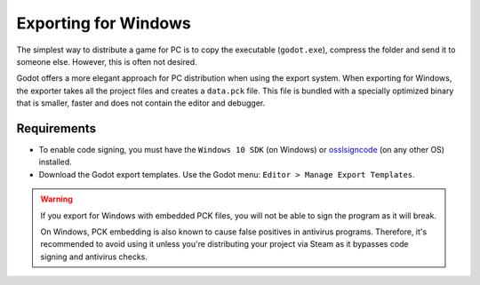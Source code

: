 .. _doc_exporting_for_windows:

Exporting for Windows
=====================

The simplest way to distribute a game for PC is to copy the executable
(``godot.exe``), compress the folder and send it to someone else. However, this
is often not desired.

Godot offers a more elegant approach for PC distribution when using the export
system. When exporting for Windows, the exporter takes all the project files and
creates a ``data.pck`` file. This file is bundled with a specially optimized
binary that is smaller, faster and does not contain the editor and debugger.

Requirements
------------

-  To enable code signing, you must have the ``Windows 10 SDK`` (on Windows) or `osslsigncode <https://github.com/mtrojnar/osslsigncode>`__ (on any other OS) installed.
-  Download the Godot export templates. Use the Godot menu: ``Editor > Manage Export Templates``.

.. warning::

    If you export for Windows with embedded PCK files, you will not be able to
    sign the program as it will break.

    On Windows, PCK embedding is also known to cause false positives in
    antivirus programs. Therefore, it's recommended to avoid using it unless
    you're distributing your project via Steam as it bypasses code signing and
    antivirus checks.
